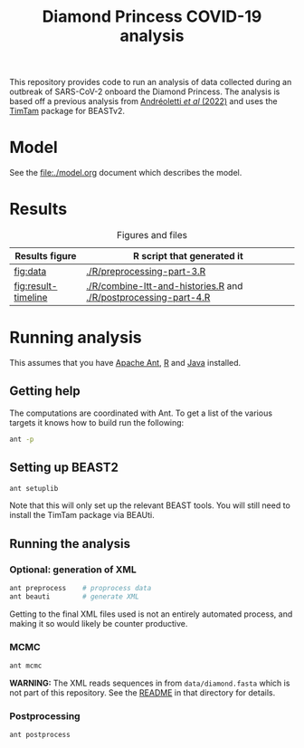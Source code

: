 #+title: Diamond Princess COVID-19 analysis

This repository provides code to run an analysis of data collected
during an outbreak of SARS-CoV-2 onboard the Diamond Princess. The
analysis is based off a previous analysis from [[https://doi.org/10.1093/sysbio/syac037][Andréoletti /et al/
(2022)]] and uses the [[https://aezarebski.github.io/timtam/][TimTam]] package for BEASTv2.

* Model

See the [[file:./model.org]] document which describes the model.

* Results

#+caption: Figures and files
#+name: tbl:figure-script
| Results figure       | R script that generated it                                      |
|----------------------+-----------------------------------------------------------------|
| [[fig:data]]             | [[./R/preprocessing-part-3.R]]                                      |
| [[fig:result-timeline]]  | [[./R/combine-ltt-and-histories.R]] and [[./R/postprocessing-part-4.R]] |

#+caption: Data
#+name: fig:data
#+attr_org: :width 500px
#+attr_html: :width 400px
[[./out/manuscript/data-plot.png]]

#+caption: Timeline
#+name: fig:result-timeline
#+attr_org: :width 500px
#+attr_html: :width 400px
[[./out/manuscript/timeline.png]]

* Running analysis

This assumes that you have [[https://ant.apache.org/][Apache Ant]], [[https://cran.r-project.org/][R]] and [[https://www.java.com/en/][Java]] installed.

** Getting help

The computations are coordinated with Ant. To get a list of the
various targets it knows how to build run the following:

#+begin_src sh
  ant -p
#+end_src

** Setting up BEAST2

#+begin_src sh
  ant setuplib
#+end_src

Note that this will only set up the relevant BEAST tools. You will
still need to install the TimTam package via BEAUti.

** Running the analysis

*** Optional: generation of XML

#+begin_src sh
  ant preprocess	# proprocess data
  ant beauti		# generate XML
#+end_src

Getting to the final XML files used is not an entirely automated
process, and making it so would likely be counter productive.

*** MCMC

#+begin_src sh
  ant mcmc
#+end_src

*WARNING:* The XML reads sequences in from =data/diamond.fasta= which
is not part of this repository. See the [[file:./data/readme.org][README]] in that directory for
details.

*** Postprocessing

#+begin_src sh
  ant postprocess
#+end_src

